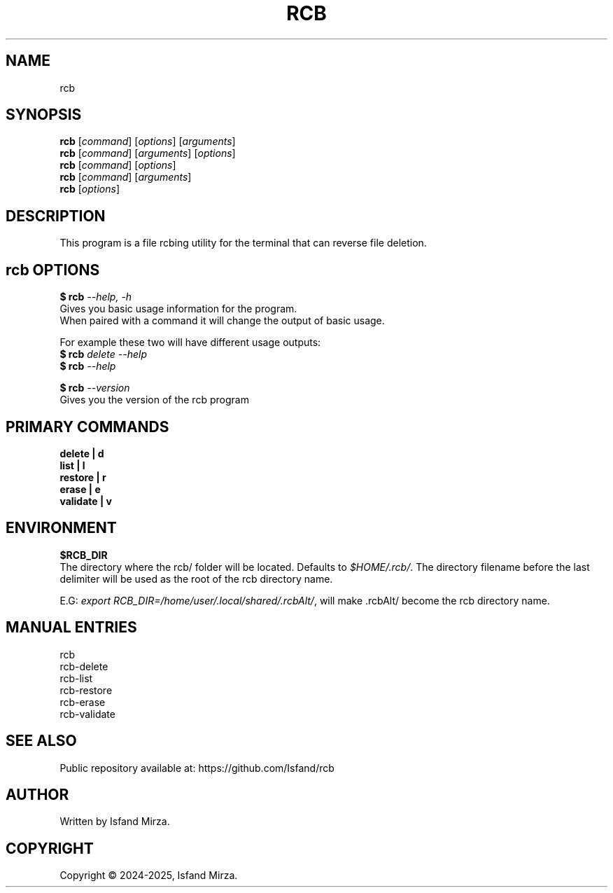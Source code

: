 .nh
.TH RCB 1 "0.10.0" RCB "User Manuals"
.SH \fBNAME\fR
rcb
.SH \fBSYNOPSIS\fR
\fBrcb\fP [\fIcommand\fP] [\fIoptions\fP] [\fIarguments\fP]
.br
\fBrcb\fP [\fIcommand\fP] [\fIarguments\fP] [\fIoptions\fP]
.br
\fBrcb\fP [\fIcommand\fP] [\fIoptions\fP]
.br
\fBrcb\fP [\fIcommand\fP] [\fIarguments\fP]
.br
\fBrcb\fP [\fIoptions\fP]
.br
.SH \fBDESCRIPTION\fR
This program is a file rcbing utility for the terminal that can reverse file deletion.
.SH \fBrcb OPTIONS\fR
.PP
\fB$ rcb\fP \fI--help, -h\fP
.br
Gives you basic usage information for the program.
.br
When paired with a command it will change the output of basic usage.

For example these two will have different usage outputs:
.br 
\fB$ rcb\fP \fIdelete --help\fP
.br
\fB$ rcb\fP \fI--help\fP

\fB$ rcb\fP \fI--version\fR
.br
Gives you the version of the rcb program
.SH \fBPRIMARY COMMANDS\fR
\fBdelete   | d\fR
.br
\fBlist     | l\fR
.br
\fBrestore  | r\fR
.br
\fBerase    | e\fR
.br
\fBvalidate | v\fR
.SH \fBENVIRONMENT\fR
\fB$RCB_DIR\fR
.br
The directory where the rcb/ folder will be located. Defaults to \fI$HOME/.rcb/\fP\&. The directory filename before the last delimiter will be used as the root of the rcb directory name.
.PP
E.G:
\fIexport RCB_DIR=/home/user/.local/shared/.rcbAlt/\fP\&, will make .rcbAlt/ become the rcb directory name.
.PP
.SH \fBMANUAL ENTRIES\fR
rcb
.br
rcb-delete
.br
rcb-list
.br
rcb-restore
.br
rcb-erase
.br
rcb-validate
.SH SEE ALSO
Public repository available at: https://github.com/Isfand/rcb
.SH AUTHOR
Written by Isfand Mirza.
.SH COPYRIGHT
Copyright © 2024-2025, Isfand Mirza.
